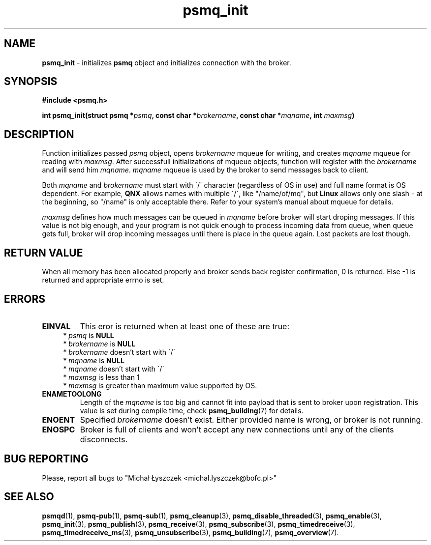 .TH "psmq_init" "3" "11 February 2019 (v0.1.0)" "bofc.pl"
.SH NAME
.PP
.B psmq_init
- initializes
.B psmq
object and initializes connection with the broker.
.SH SYNOPSIS
.PP
.BI "#include <psmq.h>"
.PP
.BI "int psmq_init(struct psmq *" psmq ", const char *" brokername ", \
const char *" mqname ", int " maxmsg ")"
.SH DESCRIPTION
.PP
Function initializes passed
.I psmq
object, opens
.I brokername
mqueue for writing, and creates
.I mqname
mqueue for reading with
.IR maxmsg .
After successfull initializations of mqueue objects, function will register
with the
.I brokername
and will send him
.IR mqname .
.I mqname
mqueue is used by the broker to send messages back to client.
.PP
Both
.I mqname
and
.I brokername
must start with \'/\' character (regardless of OS in use) and full name format
is OS dependent.
For example,
.B QNX
allows names with multiple \'/\', like "/name/of/mq", but
.B Linux
allows only one slash - at the beginning, so "/name" is only acceptable
there.
Refer to your system's manual about mqueue for details.
.PP
.I maxmsg
defines how much messages can be queued in
.I mqname
before broker will start droping messages.
If this value is not big enough, and your program is not quick enough to
process incoming data from queue, when queue gets full, broker will drop
incoming messages until there is place in the queue again.
Lost packets are lost though.
.SH "RETURN VALUE"
.PP
When all memory has been allocated properly and broker sends back register
confirmation, 0 is returned.
Else -1 is returned and appropriate errno is set.
.SH ERRORS
.TP
.B EINVAL
This eror is returned when at least one of these are true:
.RS 4
*
.I psmq
is
.B NULL
.br
*
.I brokername
is
.B NULL
.br
*
.I brokername
doesn't start with \'/\'
.br
*
.I mqname
is
.B NULL
.br
*
.I mqname
doesn't start with \'/\'
.br
*
.I maxmsg
is less than 1
.br
*
.I maxmsg
is greater than maximum value supported by OS.
.RE
.TP
.B ENAMETOOLONG
Length of the
.I mqname
is too big and cannot fit into payload that is sent to broker upon registration.
This value is set during compile time, check
.BR psmq_building (7)
for details.
.TP
.B ENOENT
Specified
.I brokername
doesn't exist.
Either provided name is wrong, or broker is not running.
.TP
.B ENOSPC
Broker is full of clients and won't accept any new connections until any of
the clients disconnects.
.SH "BUG REPORTING"
.PP
Please, report all bugs to "Michał Łyszczek <michal.lyszczek@bofc.pl>"
.SH "SEE ALSO"
.PP
.BR psmqd (1),
.BR psmq-pub (1),
.BR psmq-sub (1),
.BR psmq_cleanup (3),
.BR psmq_disable_threaded (3),
.BR psmq_enable (3),
.BR psmq_init (3),
.BR psmq_publish (3),
.BR psmq_receive (3),
.BR psmq_subscribe (3),
.BR psmq_timedreceive (3),
.BR psmq_timedreceive_ms (3),
.BR psmq_unsubscribe (3),
.BR psmq_building (7),
.BR psmq_overview (7).
